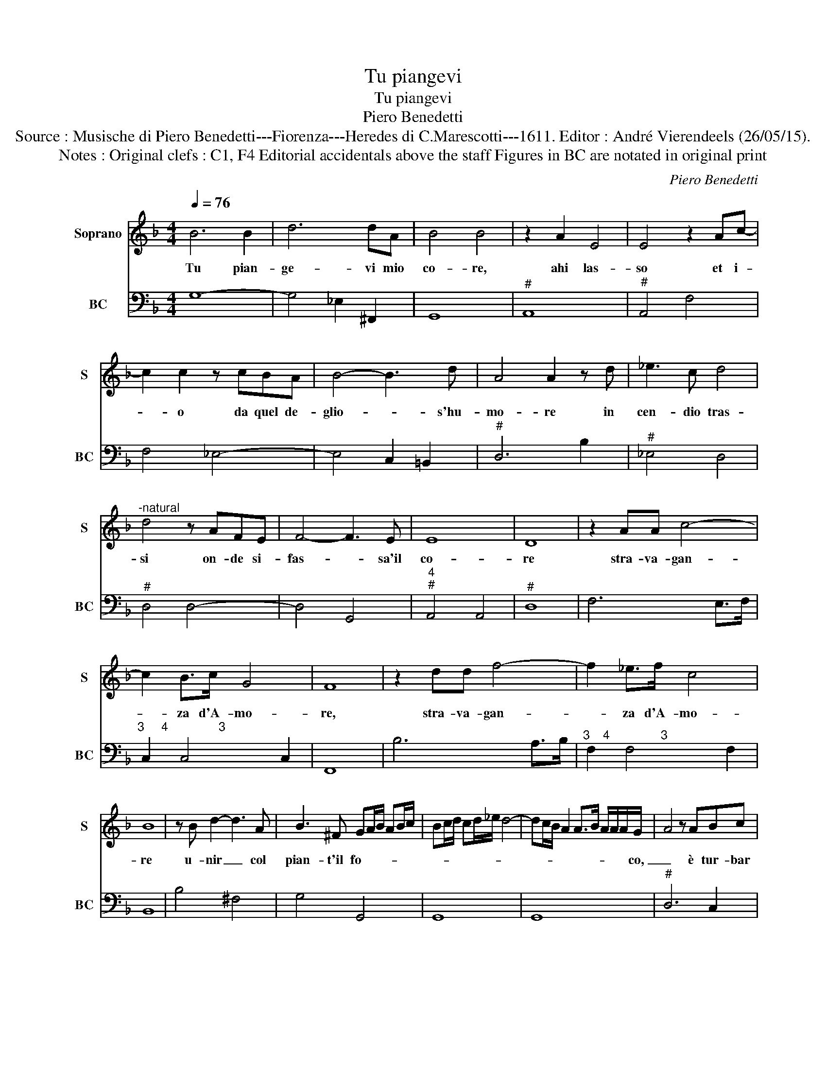 X:1
T:Tu piangevi
T:Tu piangevi
T:Piero Benedetti
T:Source : Musische di Piero Benedetti---Fiorenza---Heredes di C.Marescotti---1611. Editor : André Vierendeels (26/05/15).
T:Notes : Original clefs : C1, F4 Editorial accidentals above the staff Figures in BC are notated in original print   
C:Piero Benedetti
%%score 1 2
L:1/8
Q:1/4=76
M:4/4
K:F
V:1 treble nm="Soprano" snm="S"
V:2 bass nm="BC" snm="BC"
V:1
 B6 B2 | d6 dA | B4 B4 | z2 A2 E4 | E4 z2 Ac- | c2 c2 z cBA | B4- B3 d | A4 A2 z d | _e3 c d4 | %9
w: Tu pian-|ge- vi mio|co- re,|ahi las-|so et i-|* o da quel de-|glio- * s'hu-|mo- re in|cen- dio tras-|
"^-natural" d4 z AFE | F4- F3 E | E8 | D8 | z2 AA c4- | c2 B>c G4 | F8 | z2 dd f4- | f2 _e>f c4 | %18
w: si on- de si-|fas- * sa'il|co-|re|stra- va- gan-|* za d'A- mo-|re,|stra- va- gan-|* za d'A- mo-|
 B8 | z B d2- d3 A | B3 ^F GA/B/ AB/c/ | Bc/d/ cd/_e/ d4- | dc/B/ A2 A>B A/A/A/G/- | A4 z ABc | %24
w: re|u- nir _ col|pian- t'il fo- * * * * *||* * * * * * * * * co,|_ è tur- bar|
 d2 d2 z f_ed | c4 z2 A2 | B>G A>F G>A B>c | d2 B2 c4- | c2 B2 A4 | G8 | z2 AA c4- | c2 B>c G4 | %32
w: po- i tran- quil- lo|cor ne|lie- * * * * * * *|* ti gior|_ ni suo-|i,|stra- va- gan-|* za d'A- mo-|
 F8 | z2 dd f4- | f2 _e>f c4 | B8 | z B d2- d3 A | B3 ^F G/F/E/F/ E/F/G/A/ | %38
w: re,|stra- va- gan-|* za d'A- mo-|re|u- nir _ col|pian- t'il fo- * * * * * * *|
 B/A/G/A/ G/A/B/c/ d4- | dc/B/ A2 A>B A/A/A/G/ | A4 z ABc | d2 d2 z f _e>d | c4 z2 A2 | %43
w: |* * * * * * * * * co,|_ è tur- bar|po- i tran- quil- lo|cor ne|
 B/G/A/B/ A/B/c/A/ B/A/G/A/ G/A/B/c/ | d2 B2 c4- | c2 B2 A4 | G8 |] %47
w: lie- * * * * * * * * * * * * * * *|* ti gior|_ ni suo-|i.|
V:2
 G,8- | G,4 _E,2 ^F,,2 | G,,8 |"^#" A,,8 |"^#" A,,4 F,4 | F,4 _E,4- | E,4 C,2 =B,,2 |"^#" D,6 B,2 | %8
"^#" _E,4 D,4 |"^#" D,4 D,4- | D,4 G,,4 |"^4""^#" A,,4 A,,4 |"^#" D,8 | F,6 E,>F, | %14
"^3     4               3" C,2 C,4 C,2 | F,,8 | B,6 A,>B, |"^3    4               3" F,2 F,4 F,2 | %18
 B,,8 | B,4 ^F,4 | G,4 G,,4 | G,,8 | G,,8 |"^#" D,6 C,2 | B,,4 B,,4 | F,4 F,4 | G,2 F,2 _E,2 D,C, | %27
 B,,4 F,2 _E,2 |"^3     4           3" D,2 D,4 D,2 |"^-natural" G,,8 | F,6 E,>F, | %31
"^3     4               3" C,2 C,4 C,2 | F,,8 | B,6 A,>B, |"^3     4              3" F,2 F,4 F,2 | %35
 B,,8 | B,4 ^F,4 | G,4 G,,4 | G,,8 | G,,8 |"^#" D,6 C,2 | B,,8 | F,4 F,4 | G,2 F,2 _E,2 D,C, | %44
 B,,4 F,2 _E,2 |"^3     4            3" D,2 D,4 D,2 |"^-natural" G,,8 |] %47

